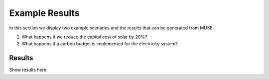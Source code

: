 .. _muse-examples:

Example Results
===============

In this section we display two example scenarios and the results that can be generated from MUSE:

#. What happens if we reduce the capital cost of solar by 20%?
#. What happens if a carbon budget is implemented for the electricity system?

Results
-------

Show results here
